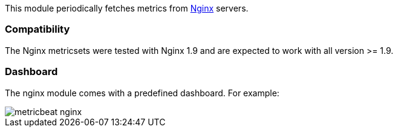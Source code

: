 This module periodically fetches metrics from https://nginx.org/[Nginx] servers.


[float]
=== Compatibility

The Nginx metricsets were tested with Nginx 1.9 and are expected to work with all version
>= 1.9.

[float]
=== Dashboard

The nginx module comes with a predefined dashboard. For example:

image::./images/metricbeat-nginx.png[]
